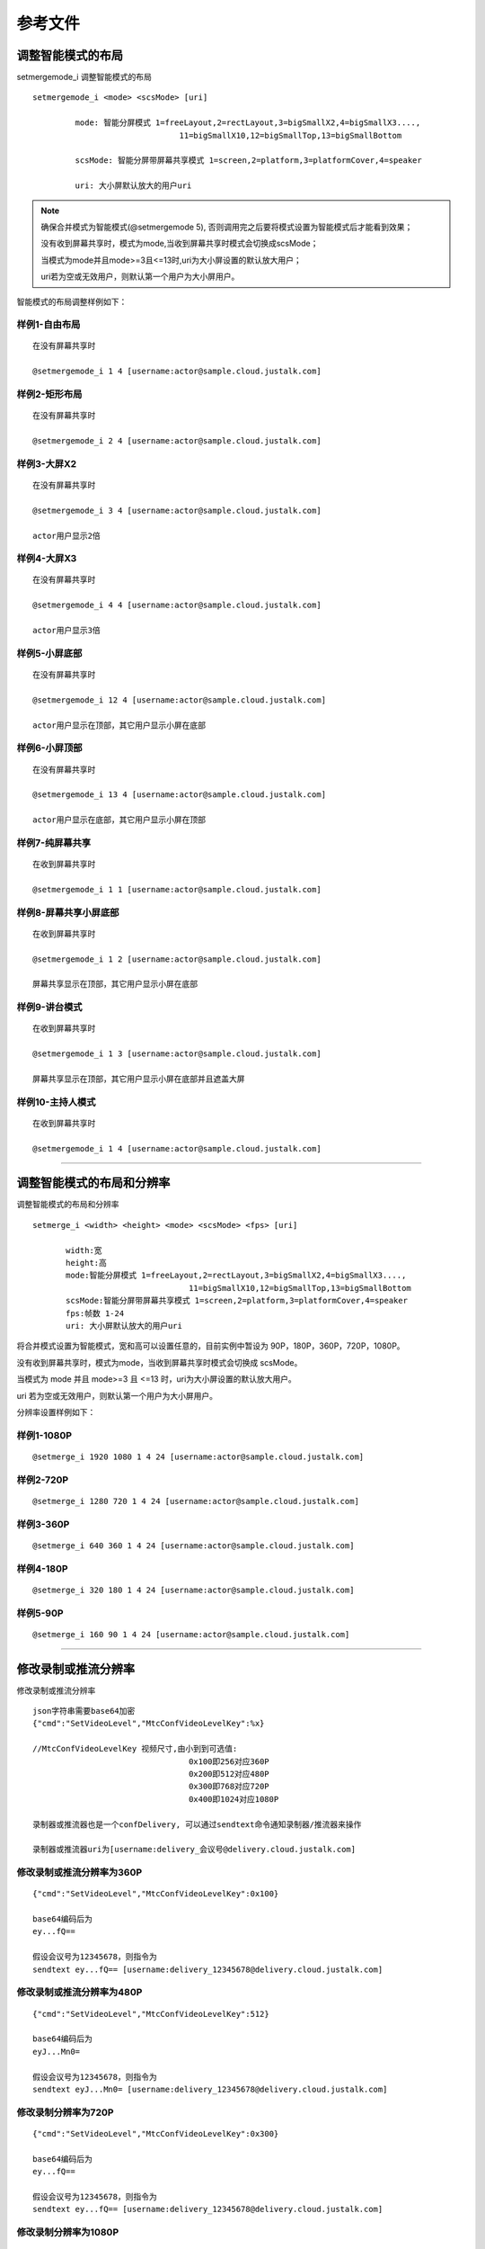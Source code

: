 参考文件
=====================

.. _智能分屏:

调整智能模式的布局
-------------------------

setmergemode_i 调整智能模式的布局
::

	  setmergemode_i <mode> <scsMode> [uri]

		   mode: 智能分屏模式 1=freeLayout,2=rectLayout,3=bigSmallX2,4=bigSmallX3....,
			                 11=bigSmallX10,12=bigSmallTop,13=bigSmallBottom

		   scsMode: 智能分屏带屏幕共享模式 1=screen,2=platform,3=platformCover,4=speaker

		   uri: 大小屏默认放大的用户uri

.. note:: 确保合并模式为智能模式(@setmergemode 5), 否则调用完之后要将模式设置为智能模式后才能看到效果；
	      
	没有收到屏幕共享时，模式为mode,当收到屏幕共享时模式会切换成scsMode；

	当模式为mode并且mode>=3且<=13时,uri为大小屏设置的默认放大用户；

	uri若为空或无效用户，则默认第一个用户为大小屏用户。


智能模式的布局调整样例如下：

样例1-自由布局
>>>>>>>>>>>>>>>>>>>>>>>>>>>>

::

    在没有屏幕共享时

    @setmergemode_i 1 4 [username:actor@sample.cloud.justalk.com]

.. image:: images/freelayout.png


样例2-矩形布局
>>>>>>>>>>>>>>>>>>>>>>>>>>>>

::

    在没有屏幕共享时

    @setmergemode_i 2 4 [username:actor@sample.cloud.justalk.com]

.. image:: images/rectangle.png


样例3-大屏X2
>>>>>>>>>>>>>>>>>>>>>>>>>>>>

::

	在没有屏幕共享时
	
	@setmergemode_i 3 4 [username:actor@sample.cloud.justalk.com]

	actor用户显示2倍

.. image:: images/bigscreenX2.png


样例4-大屏X3
>>>>>>>>>>>>>>>>>>>>>>>>>>>>

::

	在没有屏幕共享时
	
	@setmergemode_i 4 4 [username:actor@sample.cloud.justalk.com]

	actor用户显示3倍

.. image:: images/bigscreenX3.png	


样例5-小屏底部
>>>>>>>>>>>>>>>>>>>>>>>>>>>>

::

	在没有屏幕共享时
	
	@setmergemode_i 12 4 [username:actor@sample.cloud.justalk.com]

	actor用户显示在顶部，其它用户显示小屏在底部

.. image:: images/smallscreenb.png			


样例6-小屏顶部
>>>>>>>>>>>>>>>>>>>>>>>>>>>>

::

	在没有屏幕共享时
	
	@setmergemode_i 13 4 [username:actor@sample.cloud.justalk.com]

	actor用户显示在底部，其它用户显示小屏在顶部

.. image:: images/smallscreent.png	


样例7-纯屏幕共享
>>>>>>>>>>>>>>>>>>>>>>>>>>>>

::

	在收到屏幕共享时
	
	@setmergemode_i 1 1 [username:actor@sample.cloud.justalk.com]

.. image:: images/purescreenshare.png		


样例8-屏幕共享小屏底部
>>>>>>>>>>>>>>>>>>>>>>>>>>>>

::

	在收到屏幕共享时
	
	@setmergemode_i 1 2 [username:actor@sample.cloud.justalk.com]

	屏幕共享显示在顶部，其它用户显示小屏在底部

.. image:: images/smallscreenb.png	


样例9-讲台模式
>>>>>>>>>>>>>>>>>>>>>>>>>>>>

::

	在收到屏幕共享时
	
	@setmergemode_i 1 3 [username:actor@sample.cloud.justalk.com]

	屏幕共享显示在顶部，其它用户显示小屏在底部并且遮盖大屏

.. image:: images/teachermode.png		


样例10-主持人模式
>>>>>>>>>>>>>>>>>>>>>>>>>>>>

::

	在收到屏幕共享时
	
	@setmergemode_i 1 4 [username:actor@sample.cloud.justalk.com]

.. image:: images/hostmode.png	


^^^^^^^^^^^^^^^^^^^^^^^^^^^^^^^^^^^^^


调整智能模式的布局和分辨率
---------------------------------

调整智能模式的布局和分辨率

::

    setmerge_i <width> <height> <mode> <scsMode> <fps> [uri]

	   width:宽
	   height:高
	   mode:智能分屏模式 1=freeLayout,2=rectLayout,3=bigSmallX2,4=bigSmallX3....,
			             11=bigSmallX10,12=bigSmallTop,13=bigSmallBottom
	   scsMode:智能分屏带屏幕共享模式 1=screen,2=platform,3=platformCover,4=speaker
	   fps:帧数 1-24
	   uri: 大小屏默认放大的用户uri

将合并模式设置为智能模式，宽和高可以设置任意的，目前实例中暂设为 90P，180P，360P，720P，1080P。

没有收到屏幕共享时，模式为mode，当收到屏幕共享时模式会切换成 scsMode。

当模式为 mode 并且 mode>=3 且 <=13 时，uri为大小屏设置的默认放大用户。

uri 若为空或无效用户，则默认第一个用户为大小屏用户。


分辨率设置样例如下：

样例1-1080P
>>>>>>>>>>>>>>>>>>>>>>>>>>>>>>>>>

::

	@setmerge_i 1920 1080 1 4 24 [username:actor@sample.cloud.justalk.com]


样例2-720P
>>>>>>>>>>>>>>>>>>>>>>>>>>>>>>>>>

::

	@setmerge_i 1280 720 1 4 24 [username:actor@sample.cloud.justalk.com]


样例3-360P
>>>>>>>>>>>>>>>>>>>>>>>>>>>>>>>>>

::

	@setmerge_i 640 360 1 4 24 [username:actor@sample.cloud.justalk.com]


样例4-180P
>>>>>>>>>>>>>>>>>>>>>>>>>>>>>>>>>

::

	@setmerge_i 320 180 1 4 24 [username:actor@sample.cloud.justalk.com]


样例5-90P
>>>>>>>>>>>>>>>>>>>>>>>>>>>>>>>>>

::

	@setmerge_i 160 90 1 4 24 [username:actor@sample.cloud.justalk.com]


^^^^^^^^^^^^^^^^^^^^^^^^^^^^^^^^^^

.. _修改录制或推流分辨率:

修改录制或推流分辨率
-------------------------

修改录制或推流分辨率
::

	json字符串需要base64加密
	{"cmd":"SetVideoLevel","MtcConfVideoLevelKey":%x}

	//MtcConfVideoLevelKey 视频尺寸,由小到到可选值:
	                                 0x100即256对应360P
	                                 0x200即512对应480P
	                                 0x300即768对应720P
	                                 0x400即1024对应1080P

	录制器或推流器也是一个confDelivery, 可以通过sendtext命令通知录制器/推流器来操作

	录制器或推流器uri为[username:delivery_会议号@delivery.cloud.justalk.com]


修改录制或推流分辨率为360P
>>>>>>>>>>>>>>>>>>>>>>>>>>>>>>>>>

::

    {"cmd":"SetVideoLevel","MtcConfVideoLevelKey":0x100}

    base64编码后为
    ey...fQ==

    假设会议号为12345678，则指令为
    sendtext ey...fQ== [username:delivery_12345678@delivery.cloud.justalk.com]


修改录制或推流分辨率为480P
>>>>>>>>>>>>>>>>>>>>>>>>>>>>>>>>>

::

    {"cmd":"SetVideoLevel","MtcConfVideoLevelKey":512}

    base64编码后为
    eyJ...Mn0=

    假设会议号为12345678，则指令为
    sendtext eyJ...Mn0= [username:delivery_12345678@delivery.cloud.justalk.com]

修改录制分辨率为720P
>>>>>>>>>>>>>>>>>>>>>>>>>>>>>>>>>

::

    {"cmd":"SetVideoLevel","MtcConfVideoLevelKey":0x300}

    base64编码后为
    ey...fQ==

    假设会议号为12345678，则指令为
    sendtext ey...fQ== [username:delivery_12345678@delivery.cloud.justalk.com]


修改录制分辨率为1080P
>>>>>>>>>>>>>>>>>>>>>>>>>>>>>>>>>

::

    {"cmd":"SetVideoLevel","MtcConfVideoLevelKey":1024}

    base64编码后为
    ey...MjR9
    
    假设会议号为12345678，则指令
    sendtext ey...MjR9 [username:delivery_12345678@delivery.cloud.justalk.com]


^^^^^^^^^^^^^^^^^^^^^^^^^^^^^^^^^^^^^^^^

.. _修改录制文件大小:

修改录制文件大小
-------------------------

修改录制文件大小为100KB
>>>>>>>>>>>>>>>>>>>>>>>>>>>>>>>>>

::

    {"cmd":"StartRecord","Video":true,"Storage":{"Protocol":"qiniu","AccessKey":"accessKey","SecretKey":"secretKey","BucketName":"bucketName","FileKey":"12345678.mp4","SplitFileSize":100}}  
    
    base64编码后为  
    eyJjbWQi...H19  
    
    假设会议号为12345678，则指令为
    sendtext eyJjbWQi...H19 [username:delivery_12345678@delivery.cloud.justalk.com]


修改录制文件大小为1MB
>>>>>>>>>>>>>>>>>>>>>>>>>>>>>>>>>

::

    {"cmd":"StartRecord","Video":true,"Storage":{"Protocol":"qiniu","AccessKey":"accessKey","SecretKey":"secretKey","BucketName":"bucketName","FileKey":"3234.mp4","SplitFileSize":1024}}  
   
    base64编码为
    eyJjb...fQ==
    
    假设会议号为12345678，则指令为
    sendtext eyJjb...fQ== [username:delivery_12345678@delivery.cloud.justalk.com]

修改录制文件大小为1GB
>>>>>>>>>>>>>>>>>>>>>>>>>>>>>>>>>

::

    {"cmd":"StartRecord","Video":true,"Storage":{"Protocol":"qiniu","AccessKey":"accessKey","SecretKey":"secretKey","BucketName":"bucketName","FileKey":"12345678.mp4","SplitFileSize":1048576}}  
    
    base64编码后为
    eyJjb...fQ==
    
    假设会议号为12345678，则指令为
    sendtext eyJjb...fQ== [username:delivery_12345678@delivery.cloud.justalk.com]

修改录制文件大小为6GB
>>>>>>>>>>>>>>>>>>>>>>>>>>>>>>>>>

::

    {"cmd":"StartRecord","Video":true,"Storage":{"Protocol":"qiniu","AccessKey":"accessKey","SecretKey":"secretKey","BucketName":"bucketName","FileKey":"12345678.mp4","SplitFileSize": 6291456}}  
    
    base64编码后为
    eyJjb...fX0=
    
    假设会议号为12345678，则指令为
    sendtext eyJjb...fX0= [username:delivery_12345678@delivery.cloud.justalk.com]